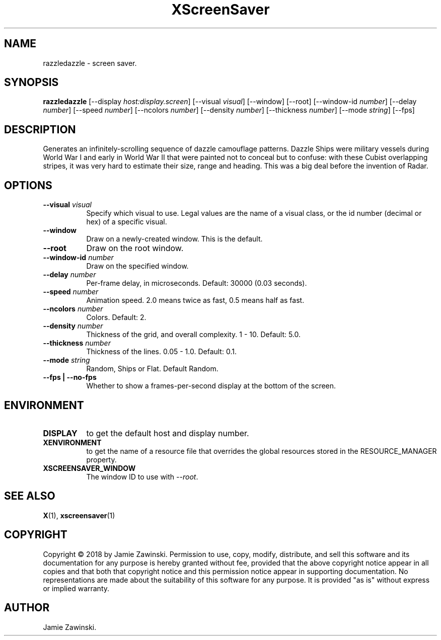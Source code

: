 .TH XScreenSaver 1 "" "X Version 11"
.SH NAME
razzledazzle \- screen saver.
.SH SYNOPSIS
.B razzledazzle
[\-\-display \fIhost:display.screen\fP]
[\-\-visual \fIvisual\fP]
[\-\-window]
[\-\-root]
[\-\-window\-id \fInumber\fP]
[\-\-delay \fInumber\fP]
[\-\-speed \fInumber\fP]
[\-\-ncolors \fInumber\fP]
[\-\-density \fInumber\fP]
[\-\-thickness \fInumber\fP]
[\-\-mode \fIstring\fP]
[\-\-fps]
.SH DESCRIPTION
Generates an infinitely-scrolling sequence of dazzle camouflage patterns.
Dazzle Ships were military vessels during World War I and early in World
War II that were painted not to conceal but to confuse: with these Cubist
overlapping stripes, it was very hard to estimate their size, range and
heading. This was a big deal before the invention of Radar.
.SH OPTIONS
.TP 8
.B \-\-visual \fIvisual\fP
Specify which visual to use.  Legal values are the name of a visual class,
or the id number (decimal or hex) of a specific visual.
.TP 8
.B \-\-window
Draw on a newly-created window.  This is the default.
.TP 8
.B \-\-root
Draw on the root window.
.TP 8
.B \-\-window\-id \fInumber\fP
Draw on the specified window.
.TP 8
.B \-\-delay \fInumber\fP
Per-frame delay, in microseconds.  Default: 30000 (0.03 seconds).
.TP 8
.B \-\-speed \fInumber\fP
Animation speed.  2.0 means twice as fast, 0.5 means half as fast.
.TP 8
.B \-\-ncolors \fInumber\fP
Colors.  Default: 2.
.TP 8
.B \-\-density \fInumber\fP
Thickness of the grid, and overall complexity.  1 - 10.  Default: 5.0.
.TP 8
.B \-\-thickness \fInumber\fP
Thickness of the lines. 0.05 - 1.0.  Default: 0.1.
.TP 8
.B \-\-mode \fIstring\fP
Random, Ships or Flat. Default Random.
.TP 8
.B \-\-fps | \-\-no-fps
Whether to show a frames-per-second display at the bottom of the screen.
.SH ENVIRONMENT
.PP
.TP 8
.B DISPLAY
to get the default host and display number.
.TP 8
.B XENVIRONMENT
to get the name of a resource file that overrides the global resources
stored in the RESOURCE_MANAGER property.
.TP 8
.B XSCREENSAVER_WINDOW
The window ID to use with \fI\-\-root\fP.
.SH SEE ALSO
.BR X (1),
.BR xscreensaver (1)
.SH COPYRIGHT
Copyright \(co 2018 by Jamie Zawinski.  Permission to use, copy, modify, 
distribute, and sell this software and its documentation for any purpose is 
hereby granted without fee, provided that the above copyright notice appear 
in all copies and that both that copyright notice and this permission notice
appear in supporting documentation.  No representations are made about the 
suitability of this software for any purpose.  It is provided "as is" without
express or implied warranty.
.SH AUTHOR
Jamie Zawinski.
